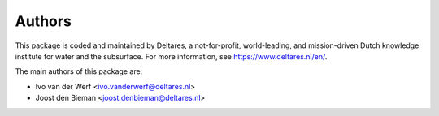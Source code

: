 =======
Authors
=======

This package is coded and maintained by Deltares, a not-for-profit, world-leading, and mission-driven Dutch knowledge institute for water and the subsurface. For more information, see https://www.deltares.nl/en/.

The main authors of this package are:

* Ivo van der Werf <ivo.vanderwerf@deltares.nl>
* Joost den Bieman <joost.denbieman@deltares.nl>